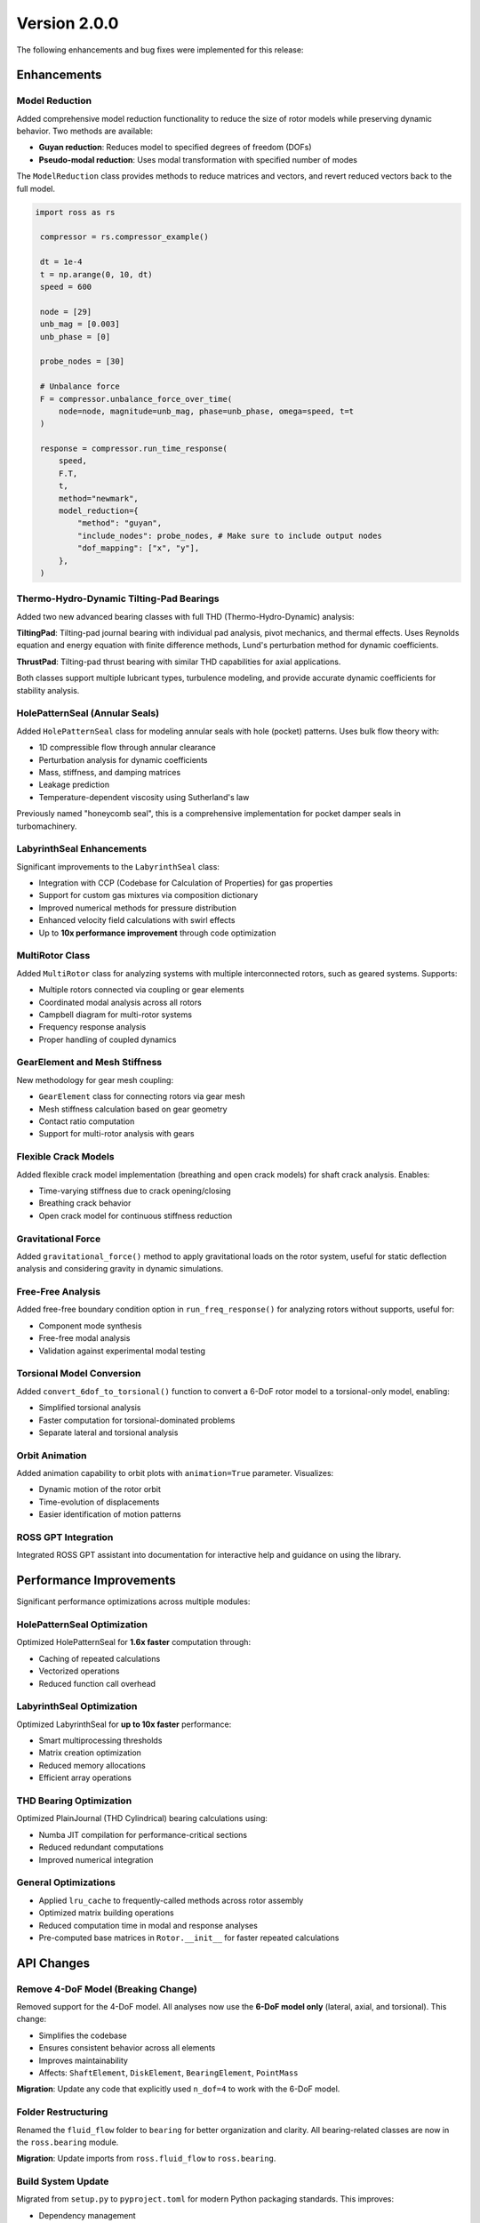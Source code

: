 Version 2.0.0
-------------

The following enhancements and bug fixes were implemented for this release:

Enhancements
~~~~~~~~~~~~

Model Reduction
^^^^^^^^^^^^^^^

Added comprehensive model reduction functionality to reduce the size of rotor models while preserving dynamic behavior. Two methods are available:

- **Guyan reduction**: Reduces model to specified degrees of freedom (DOFs)
- **Pseudo-modal reduction**: Uses modal transformation with specified number of modes

The ``ModelReduction`` class provides methods to reduce matrices and vectors, and revert reduced vectors back to the full model.

.. code-block:: python

   import ross as rs

    compressor = rs.compressor_example()

    dt = 1e-4
    t = np.arange(0, 10, dt)
    speed = 600

    node = [29]
    unb_mag = [0.003]
    unb_phase = [0]

    probe_nodes = [30]

    # Unbalance force
    F = compressor.unbalance_force_over_time(
        node=node, magnitude=unb_mag, phase=unb_phase, omega=speed, t=t
    )

    response = compressor.run_time_response(
        speed,
        F.T,
        t,
        method="newmark",
        model_reduction={
            "method": "guyan",
            "include_nodes": probe_nodes, # Make sure to include output nodes
            "dof_mapping": ["x", "y"],
        },
    )

Thermo-Hydro-Dynamic Tilting-Pad Bearings
^^^^^^^^^^^^^^^^^^^^^^^^^^^^^^^^^^^^^^^^^^

Added two new advanced bearing classes with full THD (Thermo-Hydro-Dynamic) analysis:

**TiltingPad**: Tilting-pad journal bearing with individual pad analysis, pivot mechanics, and thermal effects. Uses Reynolds equation and energy equation with finite difference methods, Lund's perturbation method for dynamic coefficients.

**ThrustPad**: Tilting-pad thrust bearing with similar THD capabilities for axial applications.

Both classes support multiple lubricant types, turbulence modeling, and provide accurate dynamic coefficients for stability analysis.


HolePatternSeal (Annular Seals)
^^^^^^^^^^^^^^^^^^^^^^^^^^^^^^^^

Added ``HolePatternSeal`` class for modeling annular seals with hole (pocket) patterns. Uses bulk flow theory with:

- 1D compressible flow through annular clearance
- Perturbation analysis for dynamic coefficients
- Mass, stiffness, and damping matrices
- Leakage prediction
- Temperature-dependent viscosity using Sutherland's law

Previously named "honeycomb seal", this is a comprehensive implementation for pocket damper seals in turbomachinery.


LabyrinthSeal Enhancements
^^^^^^^^^^^^^^^^^^^^^^^^^^^

Significant improvements to the ``LabyrinthSeal`` class:

- Integration with CCP (Codebase for Calculation of Properties) for gas properties
- Support for custom gas mixtures via composition dictionary
- Improved numerical methods for pressure distribution
- Enhanced velocity field calculations with swirl effects
- Up to **10x performance improvement** through code optimization


MultiRotor Class
^^^^^^^^^^^^^^^^^

Added ``MultiRotor`` class for analyzing systems with multiple interconnected rotors, such as geared systems. Supports:

- Multiple rotors connected via coupling or gear elements
- Coordinated modal analysis across all rotors
- Campbell diagram for multi-rotor systems
- Frequency response analysis
- Proper handling of coupled dynamics


GearElement and Mesh Stiffness
^^^^^^^^^^^^^^^^^^^^^^^^^^^^^^^

New methodology for gear mesh coupling:

- ``GearElement`` class for connecting rotors via gear mesh
- Mesh stiffness calculation based on gear geometry
- Contact ratio computation
- Support for multi-rotor analysis with gears


Flexible Crack Models
^^^^^^^^^^^^^^^^^^^^^^

Added flexible crack model implementation (breathing and open crack models) for shaft crack analysis. Enables:

- Time-varying stiffness due to crack opening/closing
- Breathing crack behavior
- Open crack model for continuous stiffness reduction


Gravitational Force
^^^^^^^^^^^^^^^^^^^

Added ``gravitational_force()`` method to apply gravitational loads on the rotor system, useful for static deflection analysis and considering gravity in dynamic simulations.


Free-Free Analysis
^^^^^^^^^^^^^^^^^^

Added free-free boundary condition option in ``run_freq_response()`` for analyzing rotors without supports, useful for:

- Component mode synthesis
- Free-free modal analysis
- Validation against experimental modal testing


Torsional Model Conversion
^^^^^^^^^^^^^^^^^^^^^^^^^^^

Added ``convert_6dof_to_torsional()`` function to convert a 6-DoF rotor model to a torsional-only model, enabling:

- Simplified torsional analysis
- Faster computation for torsional-dominated problems
- Separate lateral and torsional analysis


Orbit Animation
^^^^^^^^^^^^^^^

Added animation capability to orbit plots with ``animation=True`` parameter. Visualizes:

- Dynamic motion of the rotor orbit
- Time-evolution of displacements
- Easier identification of motion patterns


ROSS GPT Integration
^^^^^^^^^^^^^^^^^^^^

Integrated ROSS GPT assistant into documentation for interactive help and guidance on using the library.


Performance Improvements
~~~~~~~~~~~~~~~~~~~~~~~~

Significant performance optimizations across multiple modules:

HolePatternSeal Optimization
^^^^^^^^^^^^^^^^^^^^^^^^^^^^^

Optimized HolePatternSeal for **1.6x faster** computation through:

- Caching of repeated calculations
- Vectorized operations
- Reduced function call overhead


LabyrinthSeal Optimization
^^^^^^^^^^^^^^^^^^^^^^^^^^

Optimized LabyrinthSeal for **up to 10x faster** performance:

- Smart multiprocessing thresholds
- Matrix creation optimization
- Reduced memory allocations
- Efficient array operations


THD Bearing Optimization
^^^^^^^^^^^^^^^^^^^^^^^^^

Optimized PlainJournal (THD Cylindrical) bearing calculations using:

- Numba JIT compilation for performance-critical sections
- Reduced redundant computations
- Improved numerical integration


General Optimizations
^^^^^^^^^^^^^^^^^^^^^

- Applied ``lru_cache`` to frequently-called methods across rotor assembly
- Optimized matrix building operations
- Reduced computation time in modal and response analyses
- Pre-computed base matrices in ``Rotor.__init__`` for faster repeated calculations


API Changes
~~~~~~~~~~~

Remove 4-DoF Model (Breaking Change)
^^^^^^^^^^^^^^^^^^^^^^^^^^^^^^^^^^^^^

Removed support for the 4-DoF model. All analyses now use the **6-DoF model only** (lateral, axial, and torsional). This change:

- Simplifies the codebase
- Ensures consistent behavior across all elements
- Improves maintainability
- Affects: ``ShaftElement``, ``DiskElement``, ``BearingElement``, ``PointMass``

**Migration**: Update any code that explicitly used ``n_dof=4`` to work with the 6-DoF model.


Folder Restructuring
^^^^^^^^^^^^^^^^^^^^

Renamed the ``fluid_flow`` folder to ``bearing`` for better organization and clarity. All bearing-related classes are now in the ``ross.bearing`` module.

**Migration**: Update imports from ``ross.fluid_flow`` to ``ross.bearing``.


Build System Update
^^^^^^^^^^^^^^^^^^^

Migrated from ``setup.py`` to ``pyproject.toml`` for modern Python packaging standards. This improves:

- Dependency management
- Build reproducibility
- PEP 517 compliance


CylindricalBearing Updates
^^^^^^^^^^^^^^^^^^^^^^^^^^

Enhanced ``CylindricalBearing`` class with:

- Improved parameter handling
- Better documentation with "when to use" guidance
- Support for frequency-dependent coefficients
- Oil flow properties calculation


Format Table Methods
^^^^^^^^^^^^^^^^^^^^

Added ``format_table()`` methods to results classes for displaying:

- Modal analysis results in formatted tables
- Bearing coefficients comparison
- Critical speeds with detailed information


Check Units Decorator
^^^^^^^^^^^^^^^^^^^^^

Added ``@check_units`` decorator to ``run_*`` methods for automatic unit validation and conversion, improving:

- Type safety with pint quantities
- Clear error messages for unit mismatches
- Consistent unit handling across methods


Pressure Distribution Plot
^^^^^^^^^^^^^^^^^^^^^^^^^^

Added pressure distribution plotting capability for THD bearings to visualize:

- 2D pressure field across bearing surface
- Pressure contours
- Location of maximum pressure


Documentation and Tutorials
~~~~~~~~~~~~~~~~~~~~~~~~~~~~

Documentation Build Updates
^^^^^^^^^^^^^^^^^^^^^^^^^^^

Updated documentation dependencies to latest versions:

- Sphinx 7.2.6 → 8.2.3
- myst-nb 1.1.0 → 1.3.0
- Updated ReadTheDocs Python version to 3.13

Enhanced API documentation with comprehensive theoretical foundations for bearing and seal classes, explaining the numerical methods used.


Tutorial Enhancements
^^^^^^^^^^^^^^^^^^^^^

Expanded tutorials with new examples:

- Friswell book examples added to tutorial
- MultiRotor usage examples
- CouplingElement demonstration
- Torsional analysis guide
- GearElement examples
- New user guide examples (User Guide 30)


Bug Fixes
~~~~~~~~~

Fix integrate_system for Variable Speed
^^^^^^^^^^^^^^^^^^^^^^^^^^^^^^^^^^^^^^^^

Fixed ``NameError`` in ``integrate_system()`` when using variable speed with frequency-dependent bearing coefficients. The bug caused failures in time response analysis with bearings that have speed-dependent properties.


Fix Lund Perturbation Method
^^^^^^^^^^^^^^^^^^^^^^^^^^^^^

Corrected formulation in Lund's perturbation method for calculating dynamic coefficients in cylindrical bearings, ensuring accurate cross-coupled stiffness and damping terms.


Fix UCS with Rotor Supports
^^^^^^^^^^^^^^^^^^^^^^^^^^^^

Fixed bugs in ``run_ucs()`` (Unbalance Constant Speed) analysis when rotor has support elements, including:

- Correct equivalent stiffness calculation
- Proper DOF handling with supports
- Pseudo-modal reduction compatibility


Fix Modal Loading
^^^^^^^^^^^^^^^^^

Fixed error when loading ``ModalResults`` from saved files with NumPy version >= 2.0, ensuring backward compatibility.


Fix MultiRotor Plots
^^^^^^^^^^^^^^^^^^^^^

Fixed plotting issues for ``MultiRotor`` systems, including:

- Bearing element visualization
- Proper scaling and positioning
- Shape updates and reordering


Fix Campbell for Torsional Modes
^^^^^^^^^^^^^^^^^^^^^^^^^^^^^^^^^

Corrected Campbell diagram to properly classify and display torsional modes, preventing misidentification of mode types.


Fix Critical Speed Tracking
^^^^^^^^^^^^^^^^^^^^^^^^^^^^

Improved critical speed identification in Campbell diagrams using MAC (Modal Assurance Criterion) to properly track modes across speed range.


Fix Coupling Element Save/Load
^^^^^^^^^^^^^^^^^^^^^^^^^^^^^^^

Fixed ``save()`` and ``load()`` methods for ``CouplingElement`` to correctly persist and restore coupling properties.


Fix Misalignment Parameter
^^^^^^^^^^^^^^^^^^^^^^^^^^^

Corrected the sign of the ``fib`` variable relationship in flexible coupling misalignment calculations.


Fix Crack Test Precision
^^^^^^^^^^^^^^^^^^^^^^^^^

Fixed numerical precision issues in crack test assertions to handle floating-point comparison properly.


Fix plot_deflected_shape Units
^^^^^^^^^^^^^^^^^^^^^^^^^^^^^^^

Fixed unit handling in ``plot_deflected_shape()`` to properly accept speed as pint Quantity.


Fix Plotly Rendering
^^^^^^^^^^^^^^^^^^^^^

Fixed plotly rendering issues and dropped deprecated ``heatmapgl`` traces for compatibility with plotly v6.0.0.


Fix Mode Shape Updates
^^^^^^^^^^^^^^^^^^^^^^^

Fixed ``update_mode_3d`` issue and adapted mode shape plotting methods to work correctly with MultiRotor systems.


Testing and Compatibility
~~~~~~~~~~~~~~~~~~~~~~~~~~

Python 3.12 and 3.13 Support
^^^^^^^^^^^^^^^^^^^^^^^^^^^^^

Updated test suite and codebase for compatibility with Python 3.12 and 3.13:

- Removed Python 3.9 testing (minimum version now 3.10)
- Added Python 3.12 to CI pipeline
- Fixed deprecation warnings
- Updated dependencies for new Python versions


Contributors
~~~~~~~~~~~~

This release includes contributions from: @raphaeltimbo, @jguarato, @gsabinoo, @ViniciusTxc3, @murilloabs, @Raimundovpn, @gNicchetti, @Emanuela-Carneiro, @vitorp0604, @stanley-washington, @CisneirosRaphael
